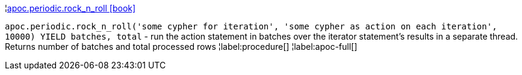 ¦xref::overview/apoc.periodic/apoc.periodic.rock_n_roll.adoc[apoc.periodic.rock_n_roll icon:book[]] +

`apoc.periodic.rock_n_roll('some cypher for iteration', 'some cypher as action on each iteration', 10000) YIELD batches, total` - run the action statement in batches over the iterator statement's results in a separate thread. Returns number of batches and total processed rows
¦label:procedure[]
¦label:apoc-full[]
